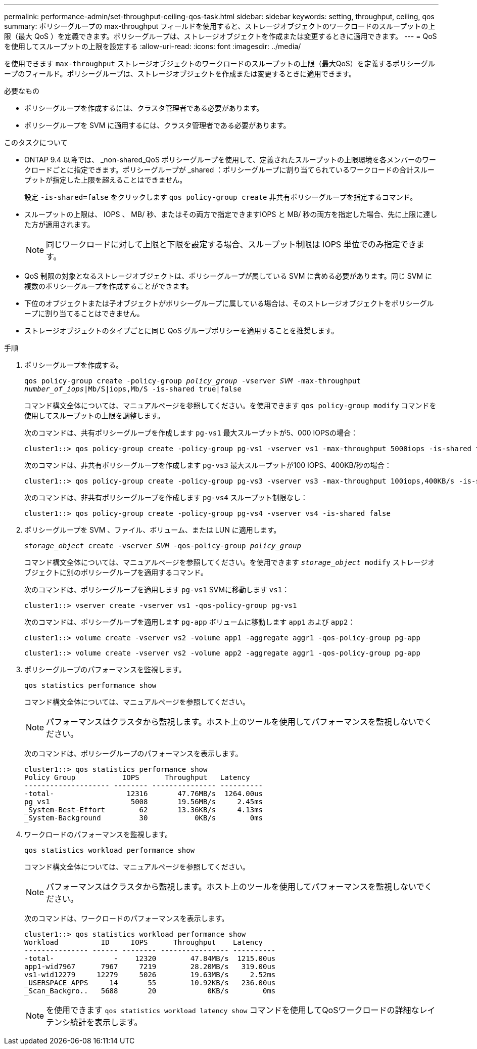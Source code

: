 ---
permalink: performance-admin/set-throughput-ceiling-qos-task.html 
sidebar: sidebar 
keywords: setting, throughput, ceiling, qos 
summary: ポリシーグループの max-throughput フィールドを使用すると、ストレージオブジェクトのワークロードのスループットの上限（最大 QoS ）を定義できます。ポリシーグループは、ストレージオブジェクトを作成または変更するときに適用できます。 
---
= QoS を使用してスループットの上限を設定する
:allow-uri-read: 
:icons: font
:imagesdir: ../media/


[role="lead"]
を使用できます `max-throughput` ストレージオブジェクトのワークロードのスループットの上限（最大QoS）を定義するポリシーグループのフィールド。ポリシーグループは、ストレージオブジェクトを作成または変更するときに適用できます。

.必要なもの
* ポリシーグループを作成するには、クラスタ管理者である必要があります。
* ポリシーグループを SVM に適用するには、クラスタ管理者である必要があります。


.このタスクについて
* ONTAP 9.4 以降では、 _non-shared_QoS ポリシーグループを使用して、定義されたスループットの上限環境を各メンバーのワークロードごとに指定できます。ポリシーグループが _shared ：ポリシーグループに割り当てられているワークロードの合計スループットが指定した上限を超えることはできません。
+
設定 `-is-shared=false` をクリックします `qos policy-group create` 非共有ポリシーグループを指定するコマンド。

* スループットの上限は、 IOPS 、 MB/ 秒、またはその両方で指定できますIOPS と MB/ 秒の両方を指定した場合、先に上限に達した方が適用されます。
+
[NOTE]
====
同じワークロードに対して上限と下限を設定する場合、スループット制限は IOPS 単位でのみ指定できます。

====
* QoS 制限の対象となるストレージオブジェクトは、ポリシーグループが属している SVM に含める必要があります。同じ SVM に複数のポリシーグループを作成することができます。
* 下位のオブジェクトまたは子オブジェクトがポリシーグループに属している場合は、そのストレージオブジェクトをポリシーグループに割り当てることはできません。
* ストレージオブジェクトのタイプごとに同じ QoS グループポリシーを適用することを推奨します。


.手順
. ポリシーグループを作成する。
+
`qos policy-group create -policy-group _policy_group_ -vserver _SVM_ -max-throughput _number_of_iops_|Mb/S|iops,Mb/S -is-shared true|false`

+
コマンド構文全体については、マニュアルページを参照してください。を使用できます `qos policy-group modify` コマンドを使用してスループットの上限を調整します。

+
次のコマンドは、共有ポリシーグループを作成します `pg-vs1` 最大スループットが5、000 IOPSの場合：

+
[listing]
----
cluster1::> qos policy-group create -policy-group pg-vs1 -vserver vs1 -max-throughput 5000iops -is-shared true
----
+
次のコマンドは、非共有ポリシーグループを作成します `pg-vs3` 最大スループットが100 IOPS、400KB/秒の場合：

+
[listing]
----
cluster1::> qos policy-group create -policy-group pg-vs3 -vserver vs3 -max-throughput 100iops,400KB/s -is-shared false
----
+
次のコマンドは、非共有ポリシーグループを作成します `pg-vs4` スループット制限なし：

+
[listing]
----
cluster1::> qos policy-group create -policy-group pg-vs4 -vserver vs4 -is-shared false
----
. ポリシーグループを SVM 、ファイル、ボリューム、または LUN に適用します。
+
`_storage_object_ create -vserver _SVM_ -qos-policy-group _policy_group_`

+
コマンド構文全体については、マニュアルページを参照してください。を使用できます `_storage_object_ modify` ストレージオブジェクトに別のポリシーグループを適用するコマンド。

+
次のコマンドは、ポリシーグループを適用します `pg-vs1` SVMに移動します `vs1`：

+
[listing]
----
cluster1::> vserver create -vserver vs1 -qos-policy-group pg-vs1
----
+
次のコマンドは、ポリシーグループを適用します `pg-app` ボリュームに移動します `app1` および `app2`：

+
[listing]
----
cluster1::> volume create -vserver vs2 -volume app1 -aggregate aggr1 -qos-policy-group pg-app
----
+
[listing]
----
cluster1::> volume create -vserver vs2 -volume app2 -aggregate aggr1 -qos-policy-group pg-app
----
. ポリシーグループのパフォーマンスを監視します。
+
`qos statistics performance show`

+
コマンド構文全体については、マニュアルページを参照してください。

+
[NOTE]
====
パフォーマンスはクラスタから監視します。ホスト上のツールを使用してパフォーマンスを監視しないでください。

====
+
次のコマンドは、ポリシーグループのパフォーマンスを表示します。

+
[listing]
----
cluster1::> qos statistics performance show
Policy Group           IOPS      Throughput   Latency
-------------------- -------- --------------- ----------
-total-                 12316       47.76MB/s  1264.00us
pg_vs1                   5008       19.56MB/s     2.45ms
_System-Best-Effort        62       13.36KB/s     4.13ms
_System-Background         30           0KB/s        0ms
----
. ワークロードのパフォーマンスを監視します。
+
`qos statistics workload performance show`

+
コマンド構文全体については、マニュアルページを参照してください。

+
[NOTE]
====
パフォーマンスはクラスタから監視します。ホスト上のツールを使用してパフォーマンスを監視しないでください。

====
+
次のコマンドは、ワークロードのパフォーマンスを表示します。

+
[listing]
----
cluster1::> qos statistics workload performance show
Workload          ID     IOPS      Throughput    Latency
--------------- ------ -------- ---------------- ----------
-total-              -    12320        47.84MB/s  1215.00us
app1-wid7967      7967     7219        28.20MB/s   319.00us
vs1-wid12279     12279     5026        19.63MB/s     2.52ms
_USERSPACE_APPS     14       55        10.92KB/s   236.00us
_Scan_Backgro..   5688       20            0KB/s        0ms
----
+
[NOTE]
====
を使用できます `qos statistics workload latency show` コマンドを使用してQoSワークロードの詳細なレイテンシ統計を表示します。

====

